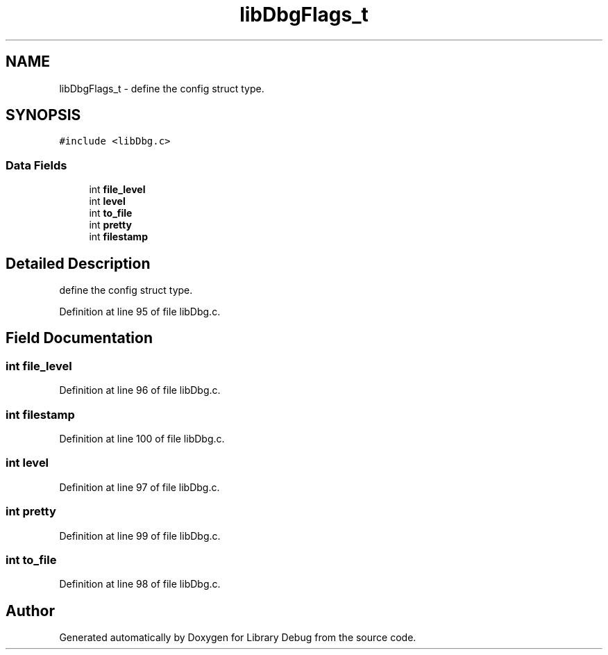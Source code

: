 .TH "libDbgFlags_t" 3 "Sun Mar 19 2017" "Version 1.0.00" "Library Debug" \" -*- nroff -*-
.ad l
.nh
.SH NAME
libDbgFlags_t \- define the config struct type\&.  

.SH SYNOPSIS
.br
.PP
.PP
\fC#include <libDbg\&.c>\fP
.SS "Data Fields"

.in +1c
.ti -1c
.RI "int \fBfile_level\fP"
.br
.ti -1c
.RI "int \fBlevel\fP"
.br
.ti -1c
.RI "int \fBto_file\fP"
.br
.ti -1c
.RI "int \fBpretty\fP"
.br
.ti -1c
.RI "int \fBfilestamp\fP"
.br
.in -1c
.SH "Detailed Description"
.PP 
define the config struct type\&. 
.PP
Definition at line 95 of file libDbg\&.c\&.
.SH "Field Documentation"
.PP 
.SS "int file_level"

.PP
Definition at line 96 of file libDbg\&.c\&.
.SS "int filestamp"

.PP
Definition at line 100 of file libDbg\&.c\&.
.SS "int level"

.PP
Definition at line 97 of file libDbg\&.c\&.
.SS "int pretty"

.PP
Definition at line 99 of file libDbg\&.c\&.
.SS "int to_file"

.PP
Definition at line 98 of file libDbg\&.c\&.

.SH "Author"
.PP 
Generated automatically by Doxygen for Library Debug from the source code\&.

